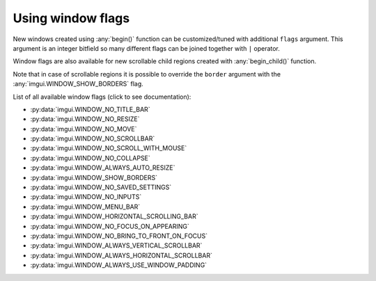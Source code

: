.. _guide-window-flags:

Using window flags
==================


New windows created using :any:`begin()` function can be customized/tuned
with additional ``flags`` argument. This argument is an integer bitfield
so many different flags can be joined together with ``|`` operator.

.. visual-example::
    :width: 320
    :title: Window flags


    imgui.set_next_window_size(300, 90)
    imgui.set_next_window_position(10, 0)
    imgui.begin(
        "Custom window",
        flags=imgui.WINDOW_MENU_BAR | imgui.WINDOW_SHOW_BORDERS
    )
    imgui.text("Custom window with menu bar and borders")
    imgui.end()

    imgui.set_next_window_size(300, 90)
    imgui.set_next_window_position(10, 100)
    imgui.begin("Default Window")
    imgui.text("Default window with title bar")
    imgui.end()


Window flags are also available for new scrollable child regions created with
:any:`begin_child()` function.


.. visual-example::
    :width: 310
    :title: Child region flags
    :auto_layout:

    imgui.begin("Scrollale regions with flags")

    imgui.begin_child(
        "Child 1", height=70, border=True,
        flags=imgui.WINDOW_ALWAYS_HORIZONTAL_SCROLLBAR
    )
    imgui.text("inside region 1")
    imgui.end_child()

    imgui.begin_child(
        "Child 2", height=70, border=True,
        flags=imgui.WINDOW_ALWAYS_VERTICAL_SCROLLBAR
    )
    imgui.text("inside region 2")
    imgui.end_child()

    imgui.end()

Note that in case of scrollable regions it is possible to override the
``border`` argument with the :any:`imgui.WINDOW_SHOW_BORDERS` flag.

.. visual-example::
    :width: 310
    :height: 100
    :title: Child region flags override border
    :auto_layout:

    imgui.begin("Region border override")
    imgui.begin_child(
        "Child region", border=False,
        flags=imgui.WINDOW_SHOW_BORDERS
    )
    imgui.end_child()
    imgui.end()

List of all available window flags (click to see documentation):

.. _window-flag-options:

* :py:data:`imgui.WINDOW_NO_TITLE_BAR`
* :py:data:`imgui.WINDOW_NO_RESIZE`
* :py:data:`imgui.WINDOW_NO_MOVE` 
* :py:data:`imgui.WINDOW_NO_SCROLLBAR` 
* :py:data:`imgui.WINDOW_NO_SCROLL_WITH_MOUSE` 
* :py:data:`imgui.WINDOW_NO_COLLAPSE` 
* :py:data:`imgui.WINDOW_ALWAYS_AUTO_RESIZE` 
* :py:data:`imgui.WINDOW_SHOW_BORDERS` 
* :py:data:`imgui.WINDOW_NO_SAVED_SETTINGS` 
* :py:data:`imgui.WINDOW_NO_INPUTS` 
* :py:data:`imgui.WINDOW_MENU_BAR` 
* :py:data:`imgui.WINDOW_HORIZONTAL_SCROLLING_BAR` 
* :py:data:`imgui.WINDOW_NO_FOCUS_ON_APPEARING` 
* :py:data:`imgui.WINDOW_NO_BRING_TO_FRONT_ON_FOCUS` 
* :py:data:`imgui.WINDOW_ALWAYS_VERTICAL_SCROLLBAR` 
* :py:data:`imgui.WINDOW_ALWAYS_HORIZONTAL_SCROLLBAR` 
* :py:data:`imgui.WINDOW_ALWAYS_USE_WINDOW_PADDING` 
